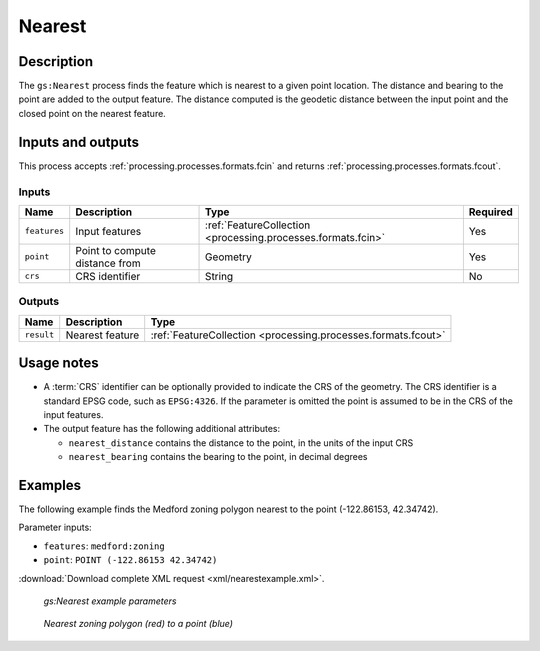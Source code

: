 .. _processing.processes.vector.nearest:

Nearest
=======

Description
-----------

The ``gs:Nearest`` process finds the feature which is nearest to a given point location. The distance and bearing to the point are added to the output feature. The distance computed is the geodetic distance between the input point and the closed point on the nearest feature.

Inputs and outputs
------------------

This process accepts :ref:`processing.processes.formats.fcin` and returns :ref:`processing.processes.formats.fcout`.

Inputs
~~~~~~

.. list-table::
   :header-rows: 1

   * - Name
     - Description
     - Type
     - Required
   * - ``features``
     - Input features
     - :ref:`FeatureCollection <processing.processes.formats.fcin>`
     - Yes
   * - ``point``
     - Point to compute distance from
     - Geometry
     - Yes
   * - ``crs``
     - CRS identifier
     - String
     - No

Outputs
~~~~~~~

.. list-table::
   :header-rows: 1

   * - Name
     - Description
     - Type
   * - ``result``
     - Nearest feature
     - :ref:`FeatureCollection <processing.processes.formats.fcout>`
     
Usage notes
-----------

* A :term:`CRS` identifier can be optionally provided to indicate the CRS of the geometry. The CRS identifier is a standard EPSG code, such as ``EPSG:4326``. If the parameter is omitted the point is assumed to be in the CRS of the input features.
* The output feature has the following additional attributes:

  * ``nearest_distance`` contains the distance to the point, in the units of the input CRS
  * ``nearest_bearing`` contains the bearing to the point, in decimal degrees

Examples
--------

The following example finds the Medford zoning polygon nearest to the point (-122.86153, 42.34742).

Parameter inputs:

* ``features``: ``medford:zoning``
* ``point``: ``POINT (-122.86153 42.34742)``

:download:`Download complete XML request <xml/nearestexample.xml>`.

.. figure:: img/nearestexampleUI.png

   *gs:Nearest example parameters*

.. figure:: img/nearest_med.png

   *Nearest zoning polygon (red) to a point (blue)*

